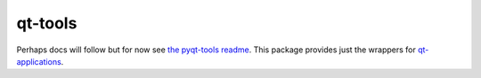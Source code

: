 ========
qt-tools
========


|PyPI| |Pythons| |GitHub|

Perhaps docs will follow but for now see `the pyqt-tools readme`_.  This
package provides just the wrappers for `qt-applications`_.


.. |PyPI| image:: https://img.shields.io/pypi/v/qt6-applications.svg
   :alt: PyPI version
   :target: https://pypi.org/project/qt6-applications/

.. |Pythons| image:: https://img.shields.io/pypi/pyversions/qt6-applications.svg
   :alt: supported Python versions
   :target: https://pypi.org/project/qt6-applications/

.. |GitHub| image:: https://img.shields.io/github/last-commit/altendky/qt-applications/main.svg
   :alt: source on GitHub
   :target: https://github.com/altendky/qt-applications

.. _`the pyqt-tools readme`: https://github.com/altendky/pyqt-tools#pyqt-tools
.. _`qt-applications`: https://github.com/altendky/qt-applications#qt-applications
